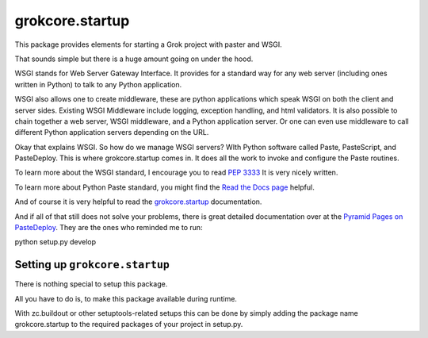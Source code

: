 
grokcore.startup
****************

This package provides elements for starting a Grok project with
paster and WSGI.

That sounds simple but there is a huge amount going on under the hood.  

WSGI stands for Web Server Gateway Interface.  It provides for a standard 
way for any web server (including ones written in Python) 
to talk to any Python application.  

WSGI also allows one  to create 
middleware, these are python applications which speak 
WSGI on both the client and server sides.  
Existing WSGI Middleware include logging, exception handling, and html validators. 
It is also possible to chain together a web server, WSGI middleware, and a 
Python application server.  Or one can even use middleware to 
call  different Python application servers depending on the URL. 

Okay that explains WSGI.  So how do we manage WSGI servers?  WIth Python software called Paste, PasteScript, and PasteDeploy.  This is where grokcore.startup comes in.  It does all the work to invoke and configure  the Paste routines. 

To learn more about the WSGI 
standard, I encourage you to read 
`PEP 3333 <https://www.python.org/dev/peps/pep-3333/#abstract>`_
It is very nicely written. 


To learn more about Python Paste 
standard, you might find the
`Read the Docs  page <https://paste.readthedocs.io/en/latest/>`_
helpful.

And of course it is very helpful to read the 
`grokcore.startup <./src/grokcore/startup/README.rst>`_ documentation.


And if all of that still does not solve your problems, 
there is great detailed documentation over at the  
`Pyramid Pages on PasteDeploy <https://docs.pylonsproject.org/projects/pyramid/en/latest/narr/paste.html>`_.
They are the ones who reminded me to run:


python setup.py develop


Setting up ``grokcore.startup``
===============================

There is nothing special to setup this package.

All you have to do is, to make this package available during runtime.

With zc.buildout or other setuptools-related setups this can be
done by simply adding the package name grokcore.startup to the
required packages of your project in setup.py.



